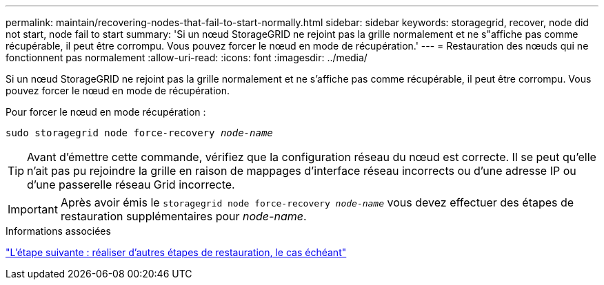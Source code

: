 ---
permalink: maintain/recovering-nodes-that-fail-to-start-normally.html 
sidebar: sidebar 
keywords: storagegrid, recover, node did not start, node fail to start 
summary: 'Si un nœud StorageGRID ne rejoint pas la grille normalement et ne s"affiche pas comme récupérable, il peut être corrompu. Vous pouvez forcer le nœud en mode de récupération.' 
---
= Restauration des nœuds qui ne fonctionnent pas normalement
:allow-uri-read: 
:icons: font
:imagesdir: ../media/


[role="lead"]
Si un nœud StorageGRID ne rejoint pas la grille normalement et ne s'affiche pas comme récupérable, il peut être corrompu. Vous pouvez forcer le nœud en mode de récupération.

Pour forcer le nœud en mode récupération :

`sudo storagegrid node force-recovery _node-name_`


TIP: Avant d'émettre cette commande, vérifiez que la configuration réseau du nœud est correcte. Il se peut qu'elle n'ait pas pu rejoindre la grille en raison de mappages d'interface réseau incorrects ou d'une adresse IP ou d'une passerelle réseau Grid incorrecte.


IMPORTANT: Après avoir émis le `storagegrid node force-recovery _node-name_` vous devez effectuer des étapes de restauration supplémentaires pour _node-name_.

.Informations associées
link:whats-next-performing-additional-recovery-steps-if-required.html["L'étape suivante : réaliser d'autres étapes de restauration, le cas échéant"]
